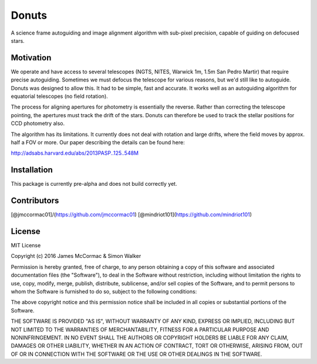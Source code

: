 =======
Donuts
=======

.. image:: https://travis-ci.org/jmccormac01/Donuts.svg?branch=master
	:target: https://pypi.python.org/pypi/donuts

A science frame autoguiding and image alignment algorithm with sub-pixel precision, capable of guiding on defocused stars. 

Motivation
----------

We operate and have access to several telescopes (NGTS, NITES, Warwick 1m, 1.5m San Pedro Martir) that require precise autoguiding. Sometimes we must defocus the telescope for various reasons, but we'd still like to autoguide. Donuts was designed to allow this. It had to be simple, fast and accurate. It works well as an autoguiding algorithm for equatorial telescopes (no field rotation). 

The process for aligning apertures for photometry is essentially the reverse. Rather than correcting the telescope pointing, the apertures must track the drift of the stars. Donuts can therefore be used to track the stellar positions for CCD photometry also. 

The algorithm has its limitations. It currently does not deal with rotation and large drifts, where the field moves by approx. half a FOV or more. Our paper describing the details can be found here:

http://adsabs.harvard.edu/abs/2013PASP..125..548M

Installation
------------

This package is currently pre-alpha and does not build correctly yet. 
 

Contributors
------------

[@jmccormac01]/(https://github.com/jmccormac01) 
[@mindriot101](https://github.com/mindriot101)


License
-------

MIT License

Copyright (c) 2016 James McCormac & Simon Walker

Permission is hereby granted, free of charge, to any person obtaining a copy
of this software and associated documentation files (the "Software"), to deal
in the Software without restriction, including without limitation the rights
to use, copy, modify, merge, publish, distribute, sublicense, and/or sell
copies of the Software, and to permit persons to whom the Software is
furnished to do so, subject to the following conditions:

The above copyright notice and this permission notice shall be included in all
copies or substantial portions of the Software.

THE SOFTWARE IS PROVIDED "AS IS", WITHOUT WARRANTY OF ANY KIND, EXPRESS OR
IMPLIED, INCLUDING BUT NOT LIMITED TO THE WARRANTIES OF MERCHANTABILITY,
FITNESS FOR A PARTICULAR PURPOSE AND NONINFRINGEMENT. IN NO EVENT SHALL THE
AUTHORS OR COPYRIGHT HOLDERS BE LIABLE FOR ANY CLAIM, DAMAGES OR OTHER
LIABILITY, WHETHER IN AN ACTION OF CONTRACT, TORT OR OTHERWISE, ARISING FROM,
OUT OF OR IN CONNECTION WITH THE SOFTWARE OR THE USE OR OTHER DEALINGS IN THE
SOFTWARE.


